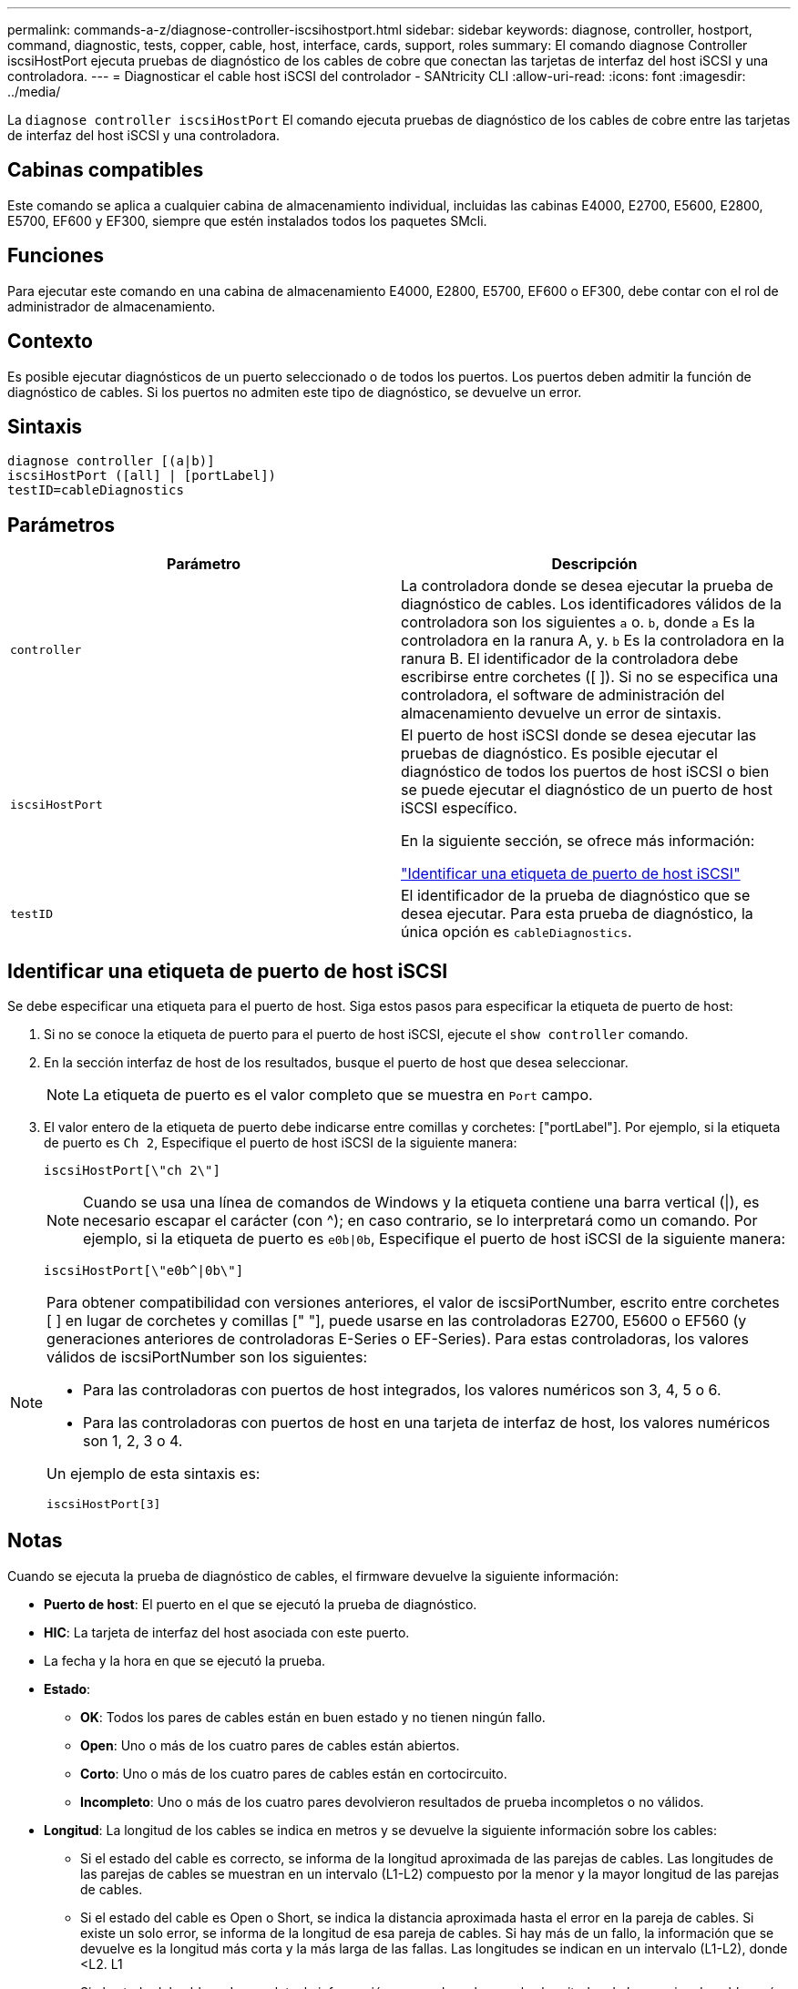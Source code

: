---
permalink: commands-a-z/diagnose-controller-iscsihostport.html 
sidebar: sidebar 
keywords: diagnose, controller, hostport, command, diagnostic, tests, copper, cable, host, interface, cards, support, roles 
summary: El comando diagnose Controller iscsiHostPort ejecuta pruebas de diagnóstico de los cables de cobre que conectan las tarjetas de interfaz del host iSCSI y una controladora. 
---
= Diagnosticar el cable host iSCSI del controlador - SANtricity CLI
:allow-uri-read: 
:icons: font
:imagesdir: ../media/


[role="lead"]
La `diagnose controller iscsiHostPort` El comando ejecuta pruebas de diagnóstico de los cables de cobre entre las tarjetas de interfaz del host iSCSI y una controladora.



== Cabinas compatibles

Este comando se aplica a cualquier cabina de almacenamiento individual, incluidas las cabinas E4000, E2700, E5600, E2800, E5700, EF600 y EF300, siempre que estén instalados todos los paquetes SMcli.



== Funciones

Para ejecutar este comando en una cabina de almacenamiento E4000, E2800, E5700, EF600 o EF300, debe contar con el rol de administrador de almacenamiento.



== Contexto

Es posible ejecutar diagnósticos de un puerto seleccionado o de todos los puertos. Los puertos deben admitir la función de diagnóstico de cables. Si los puertos no admiten este tipo de diagnóstico, se devuelve un error.



== Sintaxis

[source, cli]
----
diagnose controller [(a|b)]
iscsiHostPort ([all] | [portLabel])
testID=cableDiagnostics
----


== Parámetros

[cols="2*"]
|===
| Parámetro | Descripción 


 a| 
`controller`
 a| 
La controladora donde se desea ejecutar la prueba de diagnóstico de cables. Los identificadores válidos de la controladora son los siguientes `a` o. `b`, donde `a` Es la controladora en la ranura A, y. `b` Es la controladora en la ranura B. El identificador de la controladora debe escribirse entre corchetes ([ ]). Si no se especifica una controladora, el software de administración del almacenamiento devuelve un error de sintaxis.



 a| 
`iscsiHostPort`
 a| 
El puerto de host iSCSI donde se desea ejecutar las pruebas de diagnóstico. Es posible ejecutar el diagnóstico de todos los puertos de host iSCSI o bien se puede ejecutar el diagnóstico de un puerto de host iSCSI específico.

En la siguiente sección, se ofrece más información:

<<Identificar una etiqueta de puerto de host iSCSI,"Identificar una etiqueta de puerto de host iSCSI">>



 a| 
`testID`
 a| 
El identificador de la prueba de diagnóstico que se desea ejecutar. Para esta prueba de diagnóstico, la única opción es `cableDiagnostics`.

|===


== Identificar una etiqueta de puerto de host iSCSI

Se debe especificar una etiqueta para el puerto de host. Siga estos pasos para especificar la etiqueta de puerto de host:

. Si no se conoce la etiqueta de puerto para el puerto de host iSCSI, ejecute el `show controller` comando.
. En la sección interfaz de host de los resultados, busque el puerto de host que desea seleccionar.
+
[NOTE]
====
La etiqueta de puerto es el valor completo que se muestra en `Port` campo.

====
. El valor entero de la etiqueta de puerto debe indicarse entre comillas y corchetes: ["portLabel"]. Por ejemplo, si la etiqueta de puerto es `Ch 2`, Especifique el puerto de host iSCSI de la siguiente manera:
+
[listing]
----
iscsiHostPort[\"ch 2\"]
----
+
[NOTE]
====
Cuando se usa una línea de comandos de Windows y la etiqueta contiene una barra vertical (|), es necesario escapar el carácter (con {caret}); en caso contrario, se lo interpretará como un comando. Por ejemplo, si la etiqueta de puerto es `e0b|0b`, Especifique el puerto de host iSCSI de la siguiente manera:

====
+
[listing]
----
iscsiHostPort[\"e0b^|0b\"]
----


[NOTE]
====
Para obtener compatibilidad con versiones anteriores, el valor de iscsiPortNumber, escrito entre corchetes [ ] en lugar de corchetes y comillas [" "], puede usarse en las controladoras E2700, E5600 o EF560 (y generaciones anteriores de controladoras E-Series o EF-Series). Para estas controladoras, los valores válidos de iscsiPortNumber son los siguientes:

* Para las controladoras con puertos de host integrados, los valores numéricos son 3, 4, 5 o 6.
* Para las controladoras con puertos de host en una tarjeta de interfaz de host, los valores numéricos son 1, 2, 3 o 4.


Un ejemplo de esta sintaxis es:

[listing]
----
iscsiHostPort[3]
----
====


== Notas

Cuando se ejecuta la prueba de diagnóstico de cables, el firmware devuelve la siguiente información:

* *Puerto de host*: El puerto en el que se ejecutó la prueba de diagnóstico.
* *HIC*: La tarjeta de interfaz del host asociada con este puerto.
* La fecha y la hora en que se ejecutó la prueba.
* *Estado*:
+
** *OK*: Todos los pares de cables están en buen estado y no tienen ningún fallo.
** *Open*: Uno o más de los cuatro pares de cables están abiertos.
** *Corto*: Uno o más de los cuatro pares de cables están en cortocircuito.
** *Incompleto*: Uno o más de los cuatro pares devolvieron resultados de prueba incompletos o no válidos.


* *Longitud*: La longitud de los cables se indica en metros y se devuelve la siguiente información sobre los cables:
+
** Si el estado del cable es correcto, se informa de la longitud aproximada de las parejas de cables. Las longitudes de las parejas de cables se muestran en un intervalo (L1-L2) compuesto por la menor y la mayor longitud de las parejas de cables.
** Si el estado del cable es Open o Short, se indica la distancia aproximada hasta el error en la pareja de cables. Si existe un solo error, se informa de la longitud de esa pareja de cables. Si hay más de un fallo, la información que se devuelve es la longitud más corta y la más larga de las fallas. Las longitudes se indican en un intervalo (L1-L2), donde <L2. L1
** Si el estado del cable es Incomplete, la información que se devuelve son las longitudes de las parejas de cables más cortas y más largas que el firmware puede evaluar correctamente. Las longitudes de las parejas de cables válidas se indican en un intervalo (L1-L2), donde <L2. L1


* Valores de registro de los diagnósticos de cables. Los valores se indican en formato hexadecimal:
+
** Dos bytes para indicar el estado de los cables combinados (cuatro bits por puerto).
** Cuatro números de dos bytes que indican la longitud de cada canal.






== Nivel de firmware mínimo

7.77

8.10 integra una revisión del sistema de numeración de los puertos de host iSCSI.
